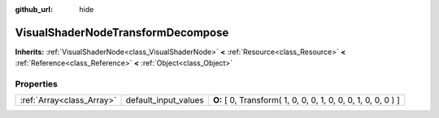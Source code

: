 :github_url: hide

.. Generated automatically by doc/tools/makerst.py in Godot's source tree.
.. DO NOT EDIT THIS FILE, but the VisualShaderNodeTransformDecompose.xml source instead.
.. The source is found in doc/classes or modules/<name>/doc_classes.

.. _class_VisualShaderNodeTransformDecompose:

VisualShaderNodeTransformDecompose
==================================

**Inherits:** :ref:`VisualShaderNode<class_VisualShaderNode>` **<** :ref:`Resource<class_Resource>` **<** :ref:`Reference<class_Reference>` **<** :ref:`Object<class_Object>`



Properties
----------

+---------------------------+----------------------+---------------------------------------------------------------+
| :ref:`Array<class_Array>` | default_input_values | **O:** [ 0, Transform( 1, 0, 0, 0, 1, 0, 0, 0, 1, 0, 0, 0 ) ] |
+---------------------------+----------------------+---------------------------------------------------------------+

